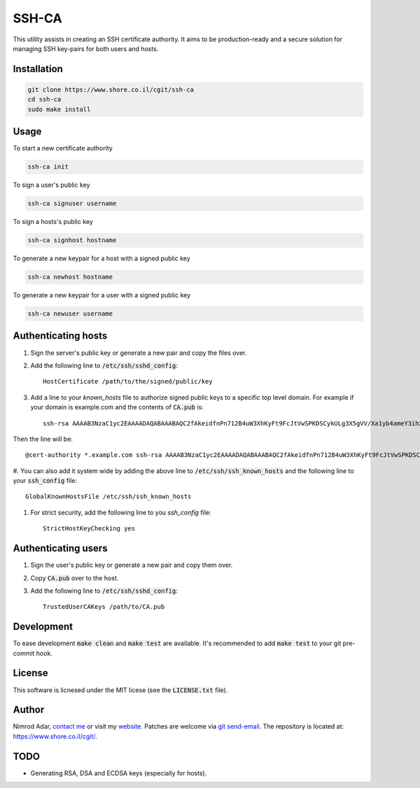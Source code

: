 SSH-CA
######

This utility assists in creating an SSH certificate authority. It aims to be
production-ready and a secure solution for managing SSH key-pairs for both users
and hosts.

Installation
------------
.. code:: shell

    git clone https://www.shore.co.il/cgit/ssh-ca
    cd ssh-ca
    sudo make install

Usage
-----

To start a new certificate authority

.. code:: shell

    ssh-ca init

To sign a user's public key

.. code:: shell

    ssh-ca signuser username

To sign a hosts's public key

.. code:: shell

    ssh-ca signhost hostname

To generate a new keypair for a host with a signed public key

.. code:: shell

    ssh-ca newhost hostname

To generate a new keypair for a user with a signed public key

.. code:: shell

    ssh-ca newuser username

Authenticating hosts
--------------------

#. Sign the server's public key or generate a new pair and copy the files over.
#. Add the following line to :code:`/etc/ssh/sshd_config`::

    HostCertificate /path/to/the/signed/public/key

#. Add a line to your `known_hosts` file to authorize signed public keys to a
   specific top level domain. For example if your domain is example.com and the
   contents of :code:`CA.pub` is::

       ssh-rsa AAAAB3NzaC1yc2EAAAADAQABAAABAQC2fAkeidfnPn712B4uW3XhKyFt9FcJtVwSPKDSCykULg3X5gVV/Xa1yb4ameY3ihXOqQOlG3YpYnOQ8KdM67WtnERVbTJIfieRjGzoURz9NquLFXSKsuQrXMWRNHqXAHw7VirPvKL4cSc4l00Az1HDnHhMIclPY8G+8SkRIRsTwwwa5QjGF2wuhC6j5UHJSaF7qLFw9FSaCsEJTkQxtCD4+Rd/dxv3kVWSkm5DbNG0z3QHyISW7XDvyXP+1ccSb5+IWC0yQCT4OJNFUMDb+SdD7AzDHfI9Z5zTp56uGV23lywWhSvv20UPA0SyXJNGPOw7uJ1ak8q4SBh60PtOENQf ssh-ca

Then the line will be::

    @cert-authority *.example.com ssh-rsa AAAAB3NzaC1yc2EAAAADAQABAAABAQC2fAkeidfnPn712B4uW3XhKyFt9FcJtVwSPKDSCykULg3X5gVV/Xa1yb4ameY3ihXOqQOlG3YpYnOQ8KdM67WtnERVbTJIfieRjGzoURz9NquLFXSKsuQrXMWRNHqXAHw7VirPvKL4cSc4l00Az1HDnHhMIclPY8G+8SkRIRsTwwwa5QjGF2wuhC6j5UHJSaF7qLFw9FSaCsEJTkQxtCD4+Rd/dxv3kVWSkm5DbNG0z3QHyISW7XDvyXP+1ccSb5+IWC0yQCT4OJNFUMDb+SdD7AzDHfI9Z5zTp56uGV23lywWhSvv20UPA0SyXJNGPOw7uJ1ak8q4SBh60PtOENQf ssh-ca

#. You can also add it system wide by adding the above line to
:code:`/etc/ssh/ssh_known_hosts` and the following line to your
:code:`ssh_config` file::

    GlobalKnownHostsFile /etc/ssh/ssh_known_hosts

#. For strict security, add the following line to you `ssh_config` file::

    StrictHostKeyChecking yes

Authenticating users
--------------------

#. Sign the user's public key or generate a new pair and copy them over.
#. Copy :code:`CA.pub` over to the host.
#. Add the following line to :code:`/etc/ssh/sshd_config`::

    TrustedUserCAKeys /path/to/CA.pub

Development
-----------

To ease development :code:`make clean` and :code:`make test` are available.
It's recommended to add :code:`make test` to your git pre-commit hook.

License
-------

This software is licnesed under the MIT licese (see the :code:`LICENSE.txt`
file).

Author
------

Nimrod Adar, `contact me <nimrod@shore.co.il>`_ or visit my `website
<https://www.shore.co.il/>`_. Patches are welcome via `git send-email
<http://git-scm.com/book/en/v2/Git-Commands-Email>`_. The repository is located
at: https://www.shore.co.il/cgit/.

TODO
----

- Generating RSA, DSA and ECDSA keys (especially for hosts).
